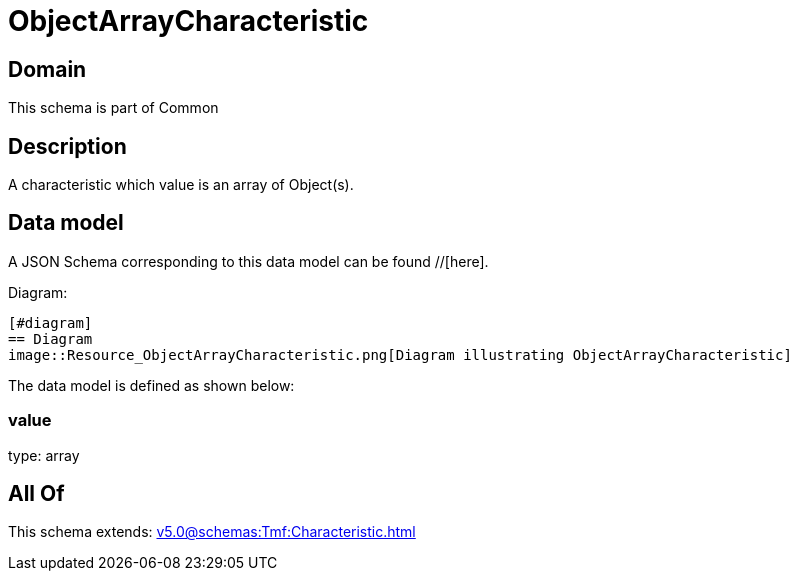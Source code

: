 = ObjectArrayCharacteristic

[#domain]
== Domain

This schema is part of Common

[#description]
== Description
A characteristic which value is an array of Object(s).


[#data_model]
== Data model

A JSON Schema corresponding to this data model can be found //[here].

Diagram:

            [#diagram]
            == Diagram
            image::Resource_ObjectArrayCharacteristic.png[Diagram illustrating ObjectArrayCharacteristic]
            

The data model is defined as shown below:


=== value
type: array


[#all_of]
== All Of

This schema extends: xref:v5.0@schemas:Tmf:Characteristic.adoc[]
